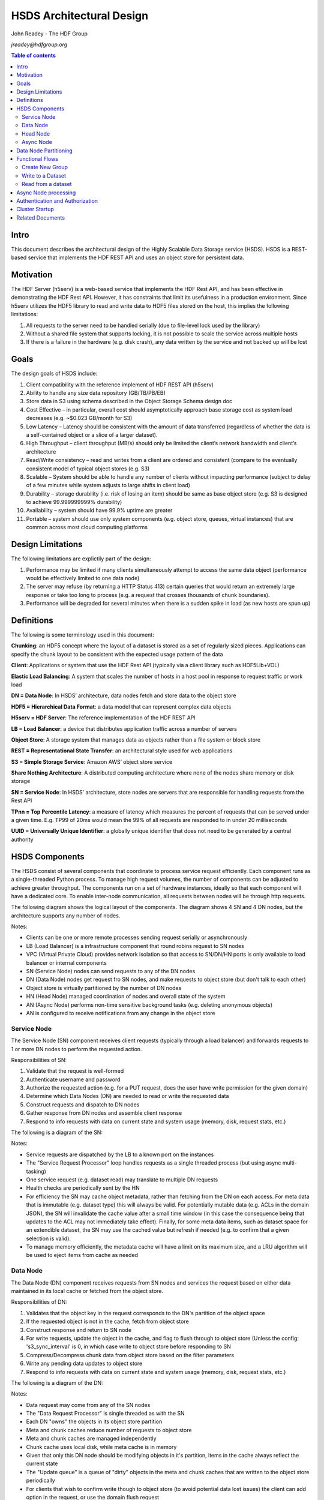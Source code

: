 ###############################
HSDS Architectural Design
###############################

John Readey - The HDF Group

*jreadey@hdfgroup.org*

.. contents:: Table of contents

Intro
#####

This document describes the architectural design of the Highly Scalable Data Storage service (HSDS). HSDS is a REST-based service that implements the HDF REST API and uses an object store for persistent data.  


Motivation
##########

The HDF Server (h5serv) is a web-based service that implements the HDF Rest API, and has been effective in demonstrating the HDF Rest API.  However, it has constraints that limit its usefulness in a production environment.  Since h5serv utilizes the HDF5 library to read and write data to HDF5 files stored on the host, this implies the following limitations:

#. All requests to the server need to be handled serially (due to file-level lock used by the library)
#. Without a shared file system that supports locking, it is not possible to scale the service across multiple hosts
#. If there is a failure in the hardware (e.g. disk crash), any data written by the service and not backed up will be lost


Goals
#####

The design goals of HSDS include:

#. Client compatibility with the reference implement of HDF REST API (h5serv)
#. Ability to handle any size data repository (GB/TB/PB/EB)
#. Store data in S3 using schema described in the Object Storage Schema design doc
#. Cost Effective – in particular, overall cost should asymptotically approach base storage cost as system load decreases (e.g. ~$0.023 GB/month for S3)
#. Low Latency – Latency should be consistent with the amount of data transferred (regardless of whether the data is a self-contained object or a slice of a larger dataset).  
#. High Throughput – client throughput (MB/s) should only be limited the client’s network bandwidth and client’s architecture
#. Read/Write consistency – read and writes from a client are ordered and consistent (compare to the eventually consistent model of typical object stores (e.g. S3)
#. Scalable – System should be able to handle any number of clients without impacting performance (subject to delay of a few minutes while system adjusts to large shifts in client load)
#. Durability – storage durability (i.e. risk of losing an item) should be same as base object store (e.g. S3 is designed to achieve 99.999999999% durability)
#. Availability – system should have 99.9% uptime are greater
#. Portable – system should use only system components (e.g. object store, queues, virtual instances) that are common across most cloud computing platforms

Design Limitations
##################

The following limitations are explictily part of the design:

#. Performance may be limited if many clients simultaneously attempt to access the same data object (performance would be effectively limited to one data node)
#. The server may refuse (by returning a HTTP Status 413) certain queries that would return an extremely large response or take too long to process (e.g. a request that crosses thousands of chunk boundaries).
#. Performance will be degraded for several minutes when there is a sudden spike in load (as new hosts are spun up)

Definitions
###########

The following is some terminology used in this document:

**Chunking**: an HDF5 concept where the layout of a dataset is stored as a set of regularly sized pieces.  Applications can specify the chunk layout to be consistent with the expected usage pattern of the data

**Client**: Applications or system that use the HDF Rest API (typically via a client library such as HDF5Lib+VOL)

**Elastic Load Balancing**: A system that scales the number of hosts in a host pool in response to request traffic or work load

**DN = Data Node**: In HSDS’ architecture, data nodes fetch and store data to the object store

**HDF5 = Hierarchical Data Format**: a data model that can represent complex data objects 

**H5serv = HDF Server**: The reference implementation of the HDF REST API

**LB = Load Balancer**: a device that distributes application traffic across a number of servers

**Object Store**: A storage system that manages data as objects rather than a file system or block store 

**REST = Representational State Transfer**: an architectural style used for web applications

**S3 = Simple Storage Service**: Amazon AWS’ object store service

**Share Nothing Architecture**: A distributed computing architecture where none of the nodes share memory or disk storage

**SN = Service Node**: In HSDS’ architecture, store nodes are servers that are responsible for handling requests from the Rest API

**TPnn = Top Percentile Latency**: a measure of latency which measures the percent of requests that can be served under a given time.  E.g. TP99 of 20ms would mean the 99% of all requests are responded to in under 20 milliseconds

**UUID = Universally Unique Identifier**: a globally unique identifier that does not need to be generated by a central authority


HSDS Components
###############

The HSDS consist of several components that coordinate to process service request efficiently.  Each component runs as a single-threaded Python process.  To manage high request volumes, the number of components can be adjusted to achieve greater throughput.  The components run on a set of hardware instances, ideally so that each component will have a dedicated core. To enable inter-node communication, all requests between nodes will be through http requests.

The following diagram shows the logical layout of the components.  The diagram shows 4 SN and 4 DN nodes, but the architecture supports any number of nodes.

.. image:: sys_diagram.png
      :height: 800px 
      :align: center
      :alt: HSDS System Diagram

Notes:

* Clients can be one or more remote processes sending request serially or asynchronously
* LB (Load Balancer) is a infrastructure component that round robins request to SN nodes
* VPC (Virtual Private Cloud) provides network isolation so that access to SN/DN/HN ports is only available to load balancer or internal components
* SN (Service Node) nodes can send requests to any of the DN nodes
* DN (Data Node) nodes get request fro SN nodes, and make requests to object store (but don't talk to each other)
* Object store is virtually partitioned by the number  of DN nodes
* HN (Head Node) managed coordination of nodes and overall state of the system
* AN (Async Node) performs non-time sensitive background tasks (e.g. deleting anonymous objects)
* AN is configured to receive notifications from any change in the object store

Service Node
************

The Service Node (SN) component receives client requests (typically through a load balancer) and forwards requests to 1 or more DN nodes to perform the requested action.

Responsibilities of SN:

#. Validate that the request is well-formed
#. Authenticate username and password 
#. Authorize the requested action (e.g. for a PUT request, does the user have write permission for the given domain)
#. Determine which Data Nodes (DN) are needed to read or write the requested data
#. Construct requests and dispatch to DN nodes
#. Gather response from DN nodes and assemble client response
#. Respond to info requests with data on current state and system usage (memory, disk, request stats, etc.)

The following is a diagram of the SN:

.. image:: sn_diagram.png
      :height: 800px 
      :align: center
      :alt: SN Diagram

Notes:

* Service requests are dispatched by the LB to a known port on the instances
* The "Service Request Processor" loop handles requests as a single threaded process (but using async multi-tasking)
* One service request (e.g. dataset read) may translate to multiple DN requests
* Health checks are periodically sent by the HN
* For efficiency the SN may cache object metadata, rather than fetching from the DN on each access.  For meta data that is immutable (e.g. dataset type) this will always be valid.  For potentially mutable data (e.g. ACLs in the domain JSON), the SN will invalidate the cache value after a small time window (in this case the consequence being that updates to the ACL may not immediately take effect).  Finally, for some meta data items, such as dataset space for an extendible dataset, the SN may use the cached value but refresh if needed (e.g. to confirm that a given selection is valid).
* To manage memory efficiently, the metadata cache will have a limit on its maximum size, and a LRU algorithm will be used to eject items from cache as needed

Data Node
*********

The Data Node (DN) component receives requests from SN nodes and services the request based on either data maintained in its local cache or fetched from the object store.

Responsibilities of DN:

#. Validates that the object key in the request corresponds to the DN's partition of the object space
#. If the requested object is not in the cache, fetch from object store
#. Construct response and return to SN node
#. For write requests, update the object in the cache, and flag to flush through to object store (Unless the config:     's3_sync_interval' is 0, in which case write to object store before responding to SN
#. Compress/Decompress chunk data from object store based on the filter parameters 
#. Write any pending data updates to object store    
#. Respond to info requests with data on current state and system usage (memory, disk, request stats, etc.)

The following is a diagram of the DN:

.. image:: dn_diagram.png
      :height: 800px 
      :align: center
      :alt: DN Diagram

Notes:

* Data request may come from any of the SN nodes
* The "Data Request Processor" is single threaded as with the SN
* Each DN "owns" the objects in its object store partition
* Meta and chunk caches reduce number of requests to object store
* Meta and chunk caches are managed independently
* Chunk cache uses local disk, while meta cache is in memory
* Given that only this DN node should be modifying objects in it's partition, items in the cache always reflect the current state
* The "Update queue" is a queue of "dirty" objects in the meta and chunk caches that are written to the object store periodically
* For clients that wish to confirm write though to object store (to avoid potential data lost issues) the client can add option in the request, or use the domain flush request

Head Node
*********

The Head Node (HN) is a singleton component that is responsibility for coordinating the roles of other nodes in the cluster.  The HN is not directly involved in the processing of client requests but ensures the health and over all state of the cluster.

Responsibilities of HN:

#. Listen to register requests from other nodes and assign node number (equivalent to MPI 'rank') to each node
#. Maintain list of nodes and current state in the cluster
#. Modify cluster state as other nodes come online or go offline
#. Perform shutdown action to stop cluster 
#. Send health check (i.e. /info requests) to other nodes, mark node as offline is no response
#. Response to request for information about cluster state (/info and /nodestate requests)

Async Node
**********

The Async Node (AN) is a singleton component that performs actions that would be inefficient to perform as part of request processing.  The AN will listen to updates in the object store and perform any needed updates.

Responsibilities of AN:

#. Delete from the object store any objects that have become anonymous (unlinked)
#. Update the list of group, dataset, and committed type ids maintained for each domain
#. Update the storage size for datasets, and total storage size for domains
#. Update the dataset and domain stats (e.g. allocation size) when a dependent object (e.g. chunk of a dataset) is created, modified, or deleted
#. Update the domain checksum and domain checksum timestamp when a dependent object is modified.

Note: since this node functions outside the request/response logic of service processing, clients that modify the domain state in some way (e.g. by writing to a dataset), and then immediately query the domain checksum or domain stats, will not see their change reflected in the returned values.   

Data Node Partitioning
######################

Each object (Domain/Group/Dataset/Committed Type/Chunk) is a member of a virtual partition of the key space.  For a given key, the partition is determined by taking the numeric hash of the key and then the modulo of the number of DN nodes.  The SN will then use this number to direct request to the given DN.  Hence the state of any object will be managed by a specific DN.  This enables HSDS to limit the number of requests to the object store (since in many cases the object will be held in the local cache) and also to provide read/write consistency over a non-consistent object store.

Note: When auto-scaling is enabled, the number of nodes (and hence the object id to DN mapping) will change dynamically.  Logic for the management of objects during auto-scale transitions will be documented later in the project.


Functional Flows
################

In this section we examine a number of typical requests to the Service API and map how the request flows through the HSDS architecture.

Create New Group
****************

This section outlines the responses to a POST group request (create new group): http://h5serv.readthedocs.org/en/latest/GroupOps/POST_Group.html. 

#. Client submit POST /groups request to service endpoint
#. LB routes request to SN
#. SN authenticates client
#. SN retrieves domain JSON and verifies create action on behalf of requestor
#. SN generates a new UUID
#. SN determines DN assignee for group key
#. SN submits POST request to DN (does async wait for response)
#. DN puts group state in meta-data cache and marks as dirty (to be written to object store
#. SN gets response to POST request
#. SN returns response to client
#. DN writes group JSON to object store (in a background task)

Note: the new group will by anonymous, and such will eventually be deleted by the Asnc Node (AN).  The AN will provide a reasonable delay before deleting any newly created objects.  Clients will link the object to permanently persist the group.

Write to a Dataset
******************

This section outlines the response to a PUT dataset value requests: http://h5serv.readthedocs.org/en/latest/DatasetOps/PUT_Value.html.  

Note that the client may be writing the entire dataset or a selected hyperslab as described in the API.

In general, since the write request may overlap multiple chunks owned by different DN’s, the SN who receives the request may need to communicate with multiple DN’s to perform the read.  With async processing, the SN can dispatch multiple requests to DNs so that the write updates can be parallelized across multiple DNs.


The following diagram illustrates a dataset space and a typical selection region:

.. image:: dataset_selection.png
      :height: 800px 
      :align: center
      :alt: Dataset selection

The dataspace is divided into a set of "chunks", which will each be stored as a separate object in the object store.  When the dataset if first created, none of the chunk objects will exist, but they will be created as dataset write selections overlap the chunk area.

Consider the blue selection region in the diagram.  A write over the selected area involves updating 4 chunks, which may be partitioned over 4 distinct DN nodes.  On receiving the request, the SN would make 4 async requests to the DN nodes to update their respective chunks, and wait for a response from each DN before returning the client response.

Note: Since we don't require the object storage system to support transactions, it's possible for a failed write to leave the dataset values partially updated (say chunks 1-3 are updated, but chunk 4 is not).  In this case it would be up to the client to retry the failed request.


#. Client submits PUT /datasets/<uuid>/value request to the service endpoint
#. LB routes requests to SN
#. SN authenticates client
#. SN retrieves domain JSON and verifies create action on behalf of requestor
#. SN retrieves dataset JSON (type, shape, and chunk layout)
#. For JSON data, SN transforms into binary data (as a Numpy Array)
#. SN determines the set of chunks that will need to be updated
#. For each effected chunk, an async PUT request with relevant data is sent to the DN that owns the chunk 
#. DN gets request to update chunk
#. If chunk is not present in data cache, chunk if fetched from object store
#. If chunk does not exist, chunk is initialized to dataset fill value
#. If the chunk read from object store is compressed, it is uncompressed
#. DN updates portion of the chunk as per the write selection
#. DN responds OK to requestor
#. Once SN gets OK response for all effected chunks, returns OK to client
#. Dn lazily flushes updated chunks to object store

Read from a dataset
*******************

This section outlines the response to a GET dataset value requests: http://h5serv.readthedocs.org/en/latest/DatasetOps/GET_Value.html. 

In general since the read request may overlap multiple chunks owned by different DN’s, the SN who receives the request may need to communicate with multiple DN’s to perform the read.  Async processing will be used so the DN actions can be performed in parallel.

#. Client submits GET /datasets/<uuid>/value request to service endpoint
#. LB routes requests to SN
#. SN authenticates client
#. SN retrieves domain JSON and verifies create action on behalf of requestor
#. SN retrieves dataset JSON (type, shape, and chunk layout)
#. SN validates request using dataset type and shape (e.g. hyperslab selection is within shape)
#. SN determines the set of chunks that will need to be queried
#. For each effected chunk, an async GET request with relevant data is sent to the DN that owns the chunk 
#. DN gets request to read chunk selection
#. If chunk is not present in data cache, chunk if fetched from object store
#. If chunk does not exist, chunk is initialized to dataset fill value
#. If the chunk read from object store is compressed, it is uncompressed
#. DN read portion of the chunk as per the selection
#. DN responds OK to requestor
#. Once SN gets OK response for all effected chunks, returns OK to client

Async Node processing
#####################

At startup the Async node will perorm the following actions:

#. Iterate across every key in the S3 Bucket and create a dictionary of s3keys where the key value will consist of: Used - boolean, ETag - the object ETag, LastModified - the last modified date, Size - the size of the object
#. From the S3 keys, a dictionary of domains will be created.  Each dictionary entry will const of sub-dictinaries for groups, datasets, and datatypes.  Members of these dictionaries will point back to the dictionary of s3 keys
#. For each dataset, a list of chunks that belong to that dataset will be added to the dataset entry
#. A mark and sweep algorithim will be run across the s3keys to idientify any objects that are not a member of any domain
#. Objects that do not belong to any current domain will be deleted
#. For each domain, content object will be created that list the groups/datasets/datatypes of the domain
#. For each dataset in each domain, a content object will be created that list the chunks that belong to that dataset 

Once the startup task is completed, the following request processing will occur:

#. DN nodes will post a list of recently created, deleted, or updated S3 objects to the Async node
#. For domain deletions, the Async node will delete any objects belonging to that node
#. For chunk creations, the relevant chunk content object will be updated
#. For group updates, a Mark and Sweep will be performed over the objects in the domain and unlinked objects will be deleted

Authentication and Authorization
################################

Authentication headers for client requests will be authenticated by SNs using the NASA Eathdata Login (formerly URS) service (https://wiki.earthdata.nasa.gov/display/URSFOUR/Earthdata+Login+Overview).  Earthdata login is a user registration and authentication service that is used by many Earth Science applications within NASA.  Currently more than 240,000 users have created accounts with Earthdata login.  By providing a centralized service for account management, applications are freed from implementing their own solutions for user registration/account management and end users benefit from being able to use a single username/password for multiple applications.  

For interactive, web-based applications login can be handled using the OAuth2 protocol as described here: https://wiki.earthdata.nasa.gov/display/URSFOUR/SSO+With+URS4. However, since HSDS application may be command-line and/or non-interactive, HSDS will use an alternative protocol "Resource Owner Password Credentials" (ROPC) that is better suited for this type of application.  This protocol is documented here: https://wiki.earthdata.nasa.gov/display/URSFOUR/Resource+Owner+Password+Credentials.    


The following diagram shows how the client, HSDS service, and URS coordinate to authenticate user requests:

.. image:: authentication.png
      :height: 800px 
      :align: center
      :alt: Dataset selection

Note: that https is used for all requests from the client to the HSDS service and for requests from HSDS to the URS server.  This ensures that any account information will not be compromised.

The following steps are used to authenticate client requests:

#. The client applications makes a call to the HSDS Client library (Either HDF5Lib with REST VOL, h5pyd Python package, or other HSDS SDK.  The username and password may either be passed directly as parameters in the call, or if not provided in the call, the SDK will query environment variables (HSDS_USERNAME, HSDS_PASSWORD)
#. The SDK will use the username and password to construct the http Authorization header as part of the https request to the HSDS service  
#. If the requesting username/password is not present in the cache of authenticated Authorization headers, HSDS will use submit a grant request for the given user to the Earthdata login system
#. If the username and password is valid and the user has approved the use of HSDS in his profile, the Earthdata login system will return an access token
#. Requests from HSDS to S3 will use public and private AWS keys maintained by the service
#. Successful responses will be returned to the client.  In case of failed authorization, a HTTP Status of 401 - Unauthorized will be returned

Once the user request is authenticated, it will be authorized to determine if the user is permitted to perform the requested action.  Authorization is determined by the use of per-user authorization control lists (ACLs), as described in the HDF REST API (http://h5serv.readthedocs.io/en/latest/AclOps/index.html). 

Cluster Startup
###############

As the components of the HSDS cluster are brought online (e.g. using the admin/aws/create_instance.py script), the Head Node (HN) coordinates the different nodes in the cluster and maintains the overall cluster state.

The following state diagram shows the possible cluster state values and transitions between them.

.. image:: cluster_state.png
      :height: 800px 
      :align: center
      :alt: Cluster State Diagram


Description of state values:

* INITIALIZING: Cluster is waiting on quorum of SN/DN nodes to register
* READY: Target number of SN and DN nodes have registered and the cluster is ready to receive requests
* WAITING: A node has failed a health check and cluster is not ready to receive requests
* TERMINATING: The HN is about to be shutdown.  SN and DN nodes should finish any inflight requests, but SN should not accept new client requests (return HTTP Status 503)

See the Installation Guide (https://github.com/HDFGroup/hsds/wiki/Installation) for specifics on bringing up the cluster.

Related Documents
#################

* The object storage schema is described in this document: "obj_store_schema.rst" 
* The HDF REST API is documented here: http://h5serv.readthedocs.io/en/latest/ 
* Instalation guide for HSDS: https://github.com/HDFGroup/hsds/wiki/Installation
* URS Authentication design: TBD
* HSDS Design document: https://s3.amazonaws.com/hdfgroup/docs/HDF+Scalable+Data+Service.pdf
* H5Serv developer documentation: http://h5serv.readthedocs.io/en/latest/index.html 
* HDF5/JSON specification: http://hdf5-json.readthedocs.io/en/latest/index.html 
* HDF REST API Authentication and authorization: https://www.hdfgroup.org/2015/12/serve-protect-web-security-hdf5/ 
* HDF Server: https://hdfgroup.org/wp/2015/04/hdf5-for-the-web-hdf-server/ 
* RESTful HDF5: https://support.hdfgroup.org/pubs/papers/RESTful_HDF5.pdf  
 









 
